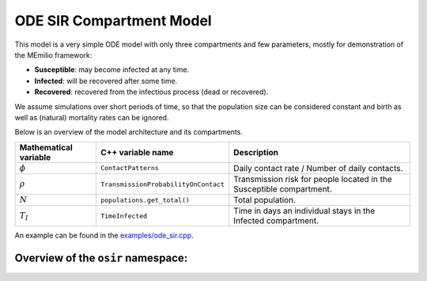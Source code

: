 ODE SIR Compartment Model
=========================

This model is a very simple ODE model with only three compartments and few parameters, mostly for demonstration of the MEmilio framework:

- **Susceptible**: may become infected at any time.
- **Infected**: will be recovered after some time.
- **Recovered**: recovered from the infectious process (dead or recovered).

We assume simulations over short periods of time, so that the population size can be considered constant and birth as well as (natural) mortality rates can be ignored.

Below is an overview of the model architecture and its compartments.

.. image:: https://github.com/SciCompMod/memilio/assets/69154294/01c9a2ae-2f5c-4bad-b7f0-34de651f2c73
   :alt: SIR_model

+-----------------------------+-----------------------------------------------+-----------------------------------------------------------------------------------------------+
| Mathematical variable       | C++ variable name                             | Description                                                                                   |
+=============================+===============================================+===============================================================================================+
| :math:`\phi`                | ``ContactPatterns``                           | Daily contact rate / Number of daily contacts.                                                |
+-----------------------------+-----------------------------------------------+-----------------------------------------------------------------------------------------------+
| :math:`\rho`                | ``TransmissionProbabilityOnContact``          | Transmission risk for people located in the Susceptible compartment.                          |
+-----------------------------+-----------------------------------------------+-----------------------------------------------------------------------------------------------+
| :math:`N`                   | ``populations.get_total()``                   | Total population.                                                                             |
+-----------------------------+-----------------------------------------------+-----------------------------------------------------------------------------------------------+
| :math:`T_{I}`               | ``TimeInfected``                              | Time in days an individual stays in the Infected compartment.                                 |
+-----------------------------+-----------------------------------------------+-----------------------------------------------------------------------------------------------+

An example can be found in the
`examples/ode_sir.cpp <https://github.com/SciCompMod/memilio/tree/main/cpp/examples/ode_sir.cpp>`_.


Overview of the ``osir`` namespace:
-----------------------------------------

.. doxygennamespace:: mio::osir